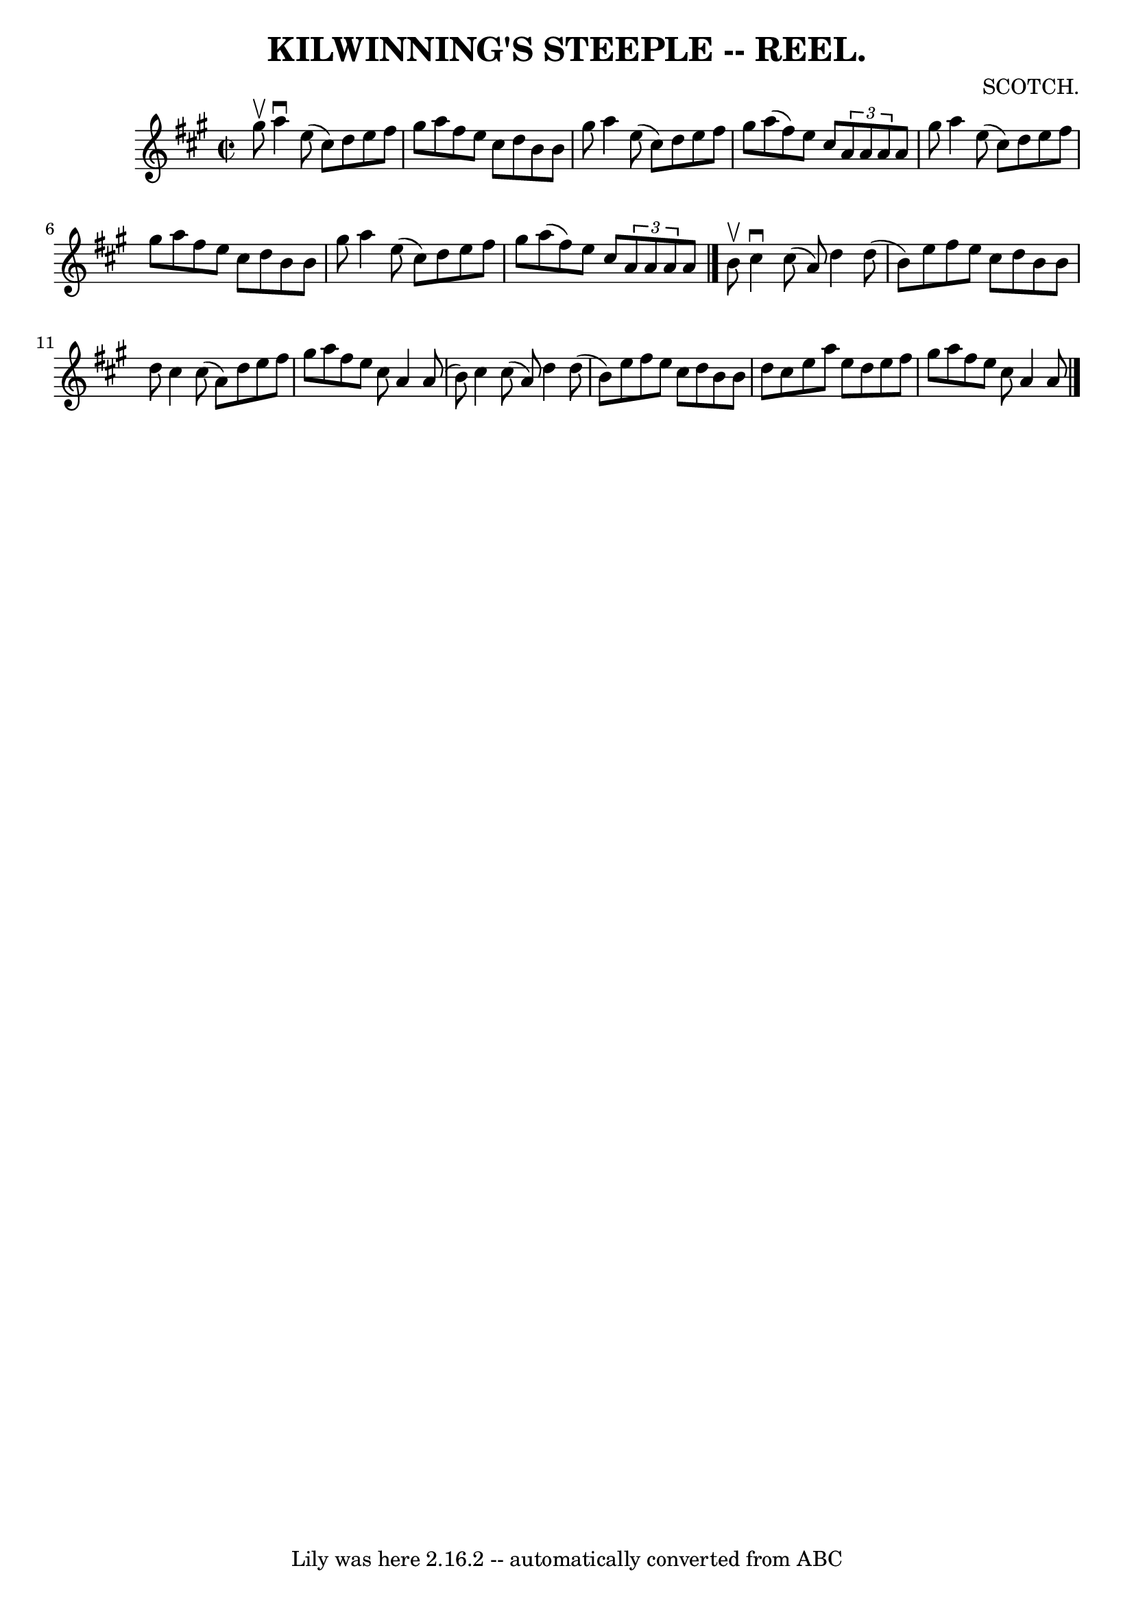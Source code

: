 \version "2.7.40"
\header {
	book = "Coles 43.3"
	composer = "SCOTCH."
	crossRefNumber = "1"
	footnotes = ""
	tagline = "Lily was here 2.16.2 -- automatically converted from ABC"
	title = "KILWINNING'S STEEPLE -- REEL."
}
voicedefault =  {
\set Score.defaultBarType = "empty"

\override Staff.TimeSignature #'style = #'C
 \time 2/2 \key a \major gis''8^\upbow |
 a''4^\downbow e''8 (
cis''8) d''8 e''8 fis''8 gis''8  |
 a''8 fis''8    
e''8 cis''8 d''8 b'8 b'8 gis''8  |
 a''4 e''8 (
cis''8) d''8 e''8 fis''8 gis''8  |
 a''8 (fis''8)   
e''8 cis''8    \times 2/3 { a'8 a'8 a'8  } a'8 gis''8  |
 
 a''4 e''8 (cis''8) d''8 e''8 fis''8 gis''8  |
   
a''8 fis''8 e''8 cis''8 d''8 b'8 b'8 gis''8  |
   
a''4 e''8 (cis''8) d''8 e''8 fis''8 gis''8  |
 a''8 
(fis''8) e''8 cis''8    \times 2/3 { a'8 a'8 a'8  } a'8  
\bar "|." b'8^\upbow |
 cis''4^\downbow cis''8 (a'8)   
d''4 d''8 (b'8) |
 e''8 fis''8 e''8 cis''8 d''8    
b'8 b'8 d''8  |
 cis''4 cis''8 (a'8) d''8 e''8    
fis''8 gis''8  |
 a''8 fis''8 e''8 cis''8 a'4 a'8 (
b'8) |
 cis''4 cis''8 (a'8) d''4 d''8 (b'8) 
|
 e''8 fis''8 e''8 cis''8 d''8 b'8 b'8 d''8  
|
 cis''8 e''8 a''8 e''8 d''8 e''8 fis''8 gis''8  
|
 a''8 fis''8 e''8 cis''8 a'4 a'8  \bar "|."   
}

\score{
    <<

	\context Staff="default"
	{
	    \voicedefault 
	}

    >>
	\layout {
	}
	\midi {}
}
